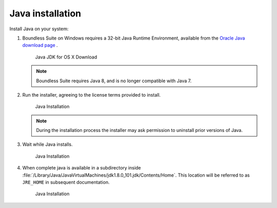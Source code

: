 .. _install.mac.tomcat.java:

Java installation
=================

Install Java on your system:

1. Boundless Suite on Windows requires a 32-bit Java Runtime Environment, available from the `Oracle Java download page <http://www.oracle.com/technetwork/java/javase/downloads/jdk8-downloads-2133151.html>`__ .

   .. figure:: img/java_download_mac_JDK.png

      Java JDK for OS X Download

   .. note:: Boundless Suite requires Java 8, and is no longer compatible with Java 7.

2. Run the installer, agreeing to the license terms provided to install.

   .. figure:: img/java_install_mac.png

      Java Installation

   .. note:: During the installation process the installer may ask permission to uninstall prior versions of Java.

3. Wait while Java installs.

   .. figure:: img/java_wait_mac.png

      Java Installation

4. When complete java is available in a subdirectory inside :file:`/Library/Java/JavaVirtualMachines/jdk1.8.0_101.jdk/Contents/Home`. This location will be referred to as ``JRE_HOME`` in subsequent documentation.

   .. figure:: img/java_done_mac.png

      Java Installation
